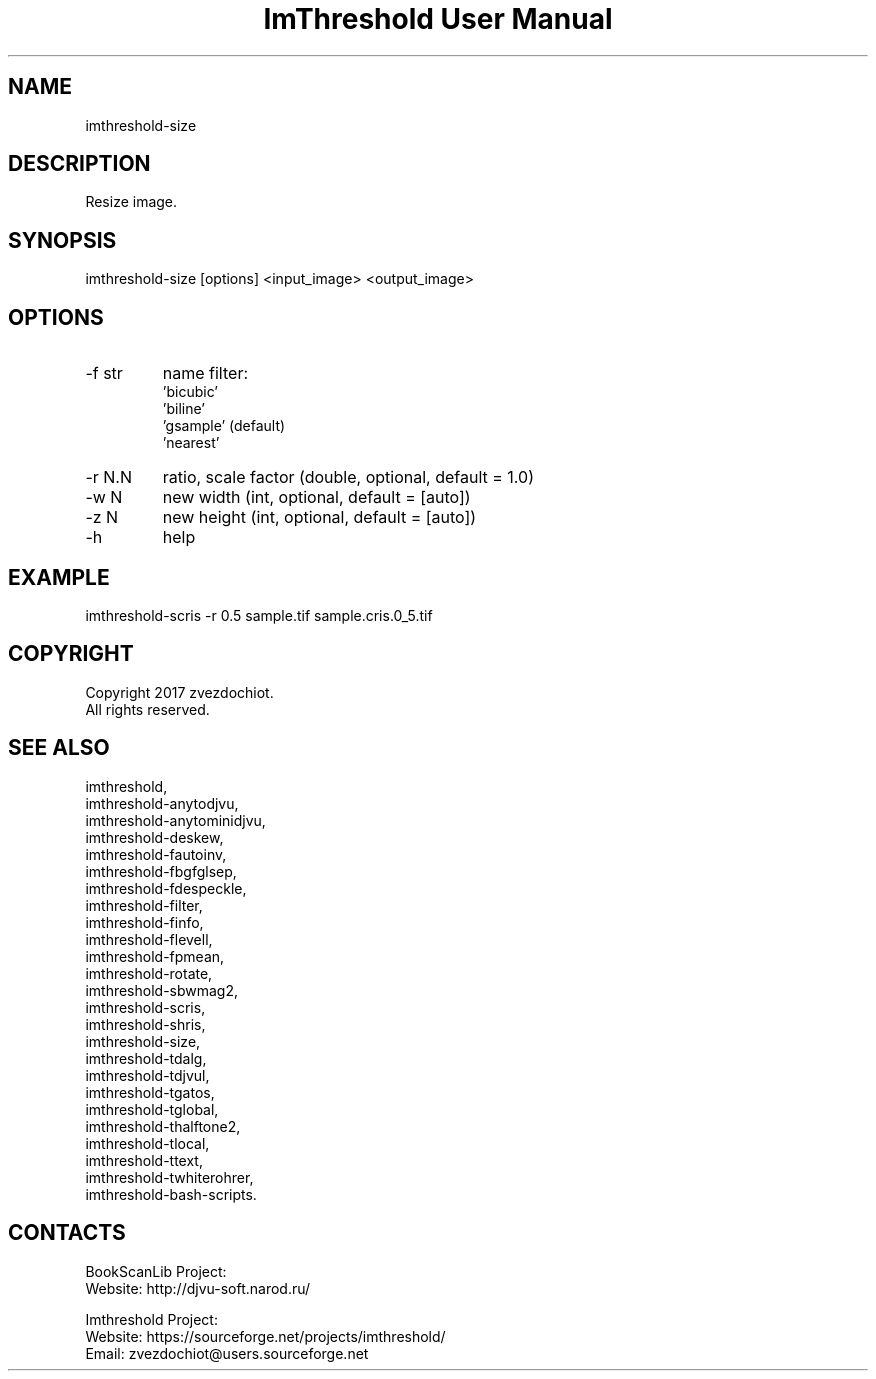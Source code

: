 .TH "ImThreshold User Manual" 1 "19 Dec 2017" "ImThreshold documentation"

.SH NAME
imthreshold-size

.SH DESCRIPTION
Resize image.

.SH SYNOPSIS
imthreshold-size [options] <input_image> <output_image>

.SH OPTIONS
.TP
-f str
name filter:
                    'bicubic'
                    'biline'
                    'gsample' (default)
                    'nearest'
.TP
-r N.N
ratio, scale factor (double, optional, default = 1.0)
.TP
-w N
new width (int, optional, default = [auto])
.TP
-z N
new height (int, optional, default = [auto])
.TP
-h
help

.SH EXAMPLE
imthreshold-scris -r 0.5 sample.tif sample.cris.0_5.tif

.SH COPYRIGHT
Copyright 2017 zvezdochiot.
 All rights reserved.

.SH SEE ALSO
 imthreshold,
 imthreshold-anytodjvu,
 imthreshold-anytominidjvu,
 imthreshold-deskew,
 imthreshold-fautoinv,
 imthreshold-fbgfglsep,
 imthreshold-fdespeckle,
 imthreshold-filter,
 imthreshold-finfo,
 imthreshold-flevell,
 imthreshold-fpmean,
 imthreshold-rotate,
 imthreshold-sbwmag2,
 imthreshold-scris,
 imthreshold-shris,
 imthreshold-size,
 imthreshold-tdalg,
 imthreshold-tdjvul,
 imthreshold-tgatos,
 imthreshold-tglobal,
 imthreshold-thalftone2,
 imthreshold-tlocal,
 imthreshold-ttext,
 imthreshold-twhiterohrer,
 imthreshold-bash-scripts.

.SH CONTACTS
BookScanLib Project:
 Website: http://djvu-soft.narod.ru/

Imthreshold Project:
 Website: https://sourceforge.net/projects/imthreshold/
 Email: zvezdochiot@users.sourceforge.net
